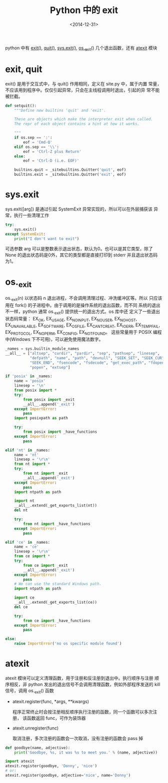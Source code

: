 #+TITLE: Python 中的 exit
#+DATE: <2014-12-31>
#+KEYWORDS: exit

python 中有 [[https://docs.python.org/3/library/constants.html#exit][exit()]], [[https://docs.python.org/3/library/constants.html#quit][quit()]], [[https://docs.python.org/3/library/sys.html#sys.exit][sys.exit()]], [[https://docs.python.org/3/library/os.html#os._exit][os._exit()]] 几个退出函数，还有
[[https://docs.python.org/3/library/atexit.html][atexit]] 模块

* exit, quit
exit() 是用于交互式中，与 quit() 作用相同，定义在 site.py 中，属于内置
常量，不应该用到程序中。仅仅引起异常，只会在主线程调用时退出，引起的异
常不能被拦截。
#+BEGIN_SRC python
  def setquit():
      """Define new builtins 'quit' and 'exit'.

      These are objects which make the interpreter exit when called.
      The repr of each object contains a hint at how it works.

      """
      if os.sep == ':':
          eof = 'Cmd-Q'
      elif os.sep == '\\':
          eof = 'Ctrl-Z plus Return'
      else:
          eof = 'Ctrl-D (i.e. EOF)'

      builtins.quit = _sitebuiltins.Quitter('quit', eof)
      builtins.exit = _sitebuiltins.Quitter('exit', eof)
#+END_SRC

* sys.exit
sys.exit([arg]) 是通过引起 SystemExit 异常实现的，所以可以在外层捕获该
异常，执行一些清理工作
#+BEGIN_SRC python
  try:
      sys.exit()
  except SystemExit:
      print("I don't want to exit")
#+END_SRC
可选参数 arg 可以是整数表示退出状态，默认为0。也可以是其它类型，除了
None 的退出状态码是0外，其它的类型都是直接打印到 stderr 并且退出状态码
为1。

* os._exit
os._exit(n) 以状态码 n 退出进程，不会调用清理过程、冲洗缓冲区等。所以
只应该用在 fork() 的子进程中。由于调用的是操作系统的退出函数，而不同
系统的退出不一样，python 通常 os._exit() 提供统一的退出方式。os 库中还
定义了一些退出状态码常量： EX_OK, EX_USAGE, EX_NOINPUT, EX_NOUSER,
EX_NOHOST, EX_UNAVAILABLE, EX_SOFTWARE, EX_OSFILE, EX_CANTCREAT,
EX_IOERR, EX_TEMPFAIL, EX_PROTOCOL, EX_NOPERM, EX_CONFIG, EX_NOTFOUND。
这些常量用于 POSIX 编程中(Windows 下不可用)，可以避免使用魔法数字。
#+BEGIN_SRC python
  _names = sys.builtin_module_names
  __all__ = ["altsep", "curdir", "pardir", "sep", "pathsep", "linesep",
             "defpath", "name", "path", "devnull", "SEEK_SET", "SEEK_CUR",
             "SEEK_END", "fsencode", "fsdecode", "get_exec_path", "fdopen",
             "popen", "extsep"]

  if 'posix' in _names:
      name = 'posix'
      linesep = '\n'
      from posix import *
      try:
          from posix import _exit
          __all__.append('_exit')
      except ImportError:
          pass
      import posixpath as path

      try:
          from posix import _have_functions
      except ImportError:
          pass

  elif 'nt' in _names:
      name = 'nt'
      linesep = '\r\n'
      from nt import *
      try:
          from nt import _exit
          __all__.append('_exit')
      except ImportError:
          pass
      import ntpath as path

      import nt
      __all__.extend(_get_exports_list(nt))
      del nt

      try:
          from nt import _have_functions
      except ImportError:
          pass

  elif 'ce' in _names:
      name = 'ce'
      linesep = '\r\n'
      from ce import *
      try:
          from ce import _exit
          __all__.append('_exit')
      except ImportError:
          pass
      # We can use the standard Windows path.
      import ntpath as path

      import ce
      __all__.extend(_get_exports_list(ce))
      del ce

      try:
          from ce import _have_functions
      except ImportError:
          pass

  else:
      raise ImportError('no os specific module found')
#+END_SRC

* atexit
atexit 模块可以定义清理函数，用于注册和反注册到退出中。执行顺序与注册
顺序相反，非 python 发出的退出信号不会调用清理函数，例如外部程序发送的
kill 信号，调用 os._exit() 函数

+ atexit.register(func, *args, **kwargs)

  程序正常终止时会按注册相反顺序执行注册的函数，同一个函数可以多次注册，
  该函数返回 func，可作为装饰器

+ atexit.unregister(func)

  取消注册，多次注册的函数会一次取消，没有注册的函数会 pass 掉

#+BEGIN_SRC python
  def goodbye(name, adjective):
      print('Goodbye, %s, it was %s to meet you.' % (name, adjective))

  import atexit
  atexit.register(goodbye, 'Donny', 'nice')
  # or:
  atexit.register(goodbye, adjective='nice', name='Donny')
#+END_SRC
